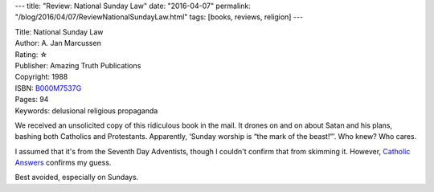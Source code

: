 ---
title: "Review: National Sunday Law"
date: "2016-04-07"
permalink: "/blog/2016/04/07/ReviewNationalSundayLaw.html"
tags: [books, reviews, religion]
---



.. image:: https://ecx.images-amazon.com/images/I/41BJklsm7AL._SX373_BO1,204,203,200_.jpg
    :alt: National Sunday Law
    :target: https://www.amazon.com/dp/B000M7537G/?tag=georgvreill-20
    :class: right-float

| Title: National Sunday Law
| Author: A. Jan Marcussen
| Rating: ☆  
| Publisher: Amazing Truth Publications
| Copyright: 1988
| ISBN: `B000M7537G <https://www.amazon.com/dp/B000M7537G/?tag=georgvreill-20>`_
| Pages: 94
| Keywords: delusional religious propaganda

We received an unsolicited copy of this ridiculous book in the mail.
It drones on and on about Satan and his plans,
bashing both Catholics and Protestants.
Apparently, ‘Sunday worship is “the mark of the beast!”’.
Who knew? Who cares.

I assumed that it's from the Seventh Day Adventists,
though I couldn't confirm that from skimming it.
However, `Catholic Answers`_ confirms my guess.

Best avoided, especially on Sundays.

.. _Catholic Answers:
    http://www.catholic.com/tracts/seventh-day-adventism

.. _permalink:
    /blog/2016/04/07/ReviewNationalSundayLaw.html

